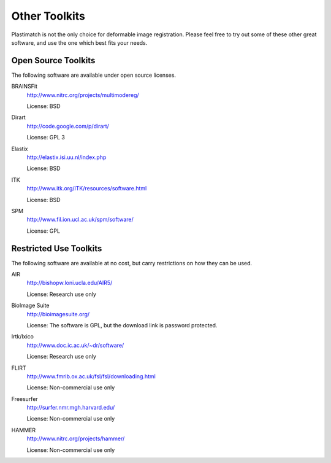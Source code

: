 Other Toolkits
==============

Plastimatch is not the only choice for deformable image registration.
Please feel free to try out some of these other great software, and use 
the one which best fits your needs.

Open Source Toolkits
--------------------

The following software are available under open source licenses.

BRAINSFit
  http://www.nitrc.org/projects/multimodereg/

  License: BSD

Dirart
  http://code.google.com/p/dirart/

  License: GPL 3

Elastix
  http://elastix.isi.uu.nl/index.php

  License: BSD

ITK
  http://www.itk.org/ITK/resources/software.html

  License: BSD

SPM
  http://www.fil.ion.ucl.ac.uk/spm/software/

  License: GPL


Restricted Use Toolkits
-----------------------

The following software are available at no cost, but carry restrictions 
on how they can be used.

AIR
  http://bishopw.loni.ucla.edu/AIR5/

  License: Research use only

BioImage Suite
  http://bioimagesuite.org/

  License: The software is GPL, but the download link is password protected.

Irtk/Ixico
  http://www.doc.ic.ac.uk/~dr/software/

  License: Research use only

FLIRT
  http://www.fmrib.ox.ac.uk/fsl/fsl/downloading.html

  License: Non-commercial use only

Freesurfer
  http://surfer.nmr.mgh.harvard.edu/

  License: Non-commercial use only

HAMMER
  http://www.nitrc.org/projects/hammer/

  License: Non-commercial use only

.. Commercial Toolkits
.. -------------------

.. The following software are commercial products affiliated with 
.. academic institutes.

.. Analyze
..  http://www.analyzedirect.com/

.. Imagine
..  http://www.ia.unc.edu/dev/download/imagine/index.htm

.. mjolnir?
